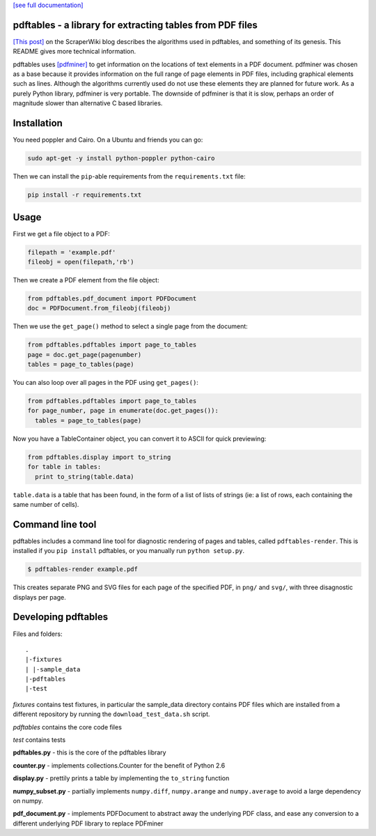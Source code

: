 .. -*- mode: rst -*-

`[see full documentation] <http://pdftables.readthedocs.org/>`_

pdftables - a library for extracting tables from PDF files
==========================================================

.. image:: https://travis-ci.org/scraperwiki/pdftables.png
   :target: https://travis-ci.org/scraperwiki/pdftables
.. image:: https://pypip.in/v/pdftables/badge.png
   :target: https://pypi.python.org/pypi/pdftables

..

`[This post] <http://blog.scraperwiki.com/2013/07/29/pdftables-a-python-library-for-getting-tables-out-of-pdf-files>`_
on the ScraperWiki blog describes the algorithms used in pdftables, and
something of its genesis. This README gives more technical information.

pdftables uses `[pdfminer] <http://www.unixuser.org/~euske/python/pdfminer/>`_ to get information on the locations of text
elements in a PDF document. pdfminer was chosen as a base because it provides
information on the full range of page elements in PDF files, including
graphical elements such as lines. Although the algorithms currently used do not
use these elements they are planned for future work. As a purely Python library,
pdfminer is very portable. The downside of pdfminer is that it is slow, perhaps
an order of magnitude slower than alternative C based libraries.

Installation
============

You need poppler and Cairo. On a Ubuntu and friends you can go:

.. code:: bash

  sudo apt-get -y install python-poppler python-cairo

Then we can install the ``pip``-able requirements from the ``requirements.txt`` file:

.. code:: bash

  pip install -r requirements.txt

Usage
=====

First we get a file object to a PDF:

.. code:: python

  filepath = 'example.pdf'
  fileobj = open(filepath,'rb')

Then we create a PDF element from the file object:

.. code:: python

  from pdftables.pdf_document import PDFDocument
  doc = PDFDocument.from_fileobj(fileobj)

Then we use the ``get_page()`` method to select a single page from the document:

.. code:: python

  from pdftables.pdftables import page_to_tables
  page = doc.get_page(pagenumber)
  tables = page_to_tables(page)

You can also loop over all pages in the PDF using ``get_pages()``:

.. code:: python

  from pdftables.pdftables import page_to_tables
  for page_number, page in enumerate(doc.get_pages()):
    tables = page_to_tables(page)

Now you have a TableContainer object, you can convert it to ASCII for quick previewing:

.. code:: python

  from pdftables.display import to_string
  for table in tables:
    print to_string(table.data)

``table.data`` is a table that has been found, in the form of a list of lists of strings
(ie: a list of rows, each containing the same number of cells).

Command line tool
=================

pdftables includes a command line tool for diagnostic rendering of pages and tables, called ``pdftables-render``.
This is installed if you ``pip install`` pdftables, or you manually run ``python setup.py``.

.. code:: bash

  $ pdftables-render example.pdf

This creates separate PNG and SVG files for each page of the specified PDF, in ``png/`` and ``svg/``, with three disagnostic displays per page.

Developing pdftables
====================

Files and folders::

  .
  |-fixtures
  | |-sample_data
  |-pdftables
  |-test

*fixtures* contains test fixtures, in particular the sample_data directory
contains PDF files which are installed from a different repository by running
the ``download_test_data.sh`` script.

*pdftables* contains the core code files

*test* contains tests

**pdftables.py** - this is the core of the pdftables library

**counter.py** - implements collections.Counter for the benefit of Python 2.6

**display.py** - prettily prints a table by implementing the ``to_string`` function

**numpy_subset.py** - partially implements ``numpy.diff``, ``numpy.arange`` and ``numpy.average`` to avoid a large dependency on numpy.

**pdf_document.py** - implements PDFDocument to abstract away the underlying PDF class, and ease any conversion to a different underlying PDF library to replace PDFminer
